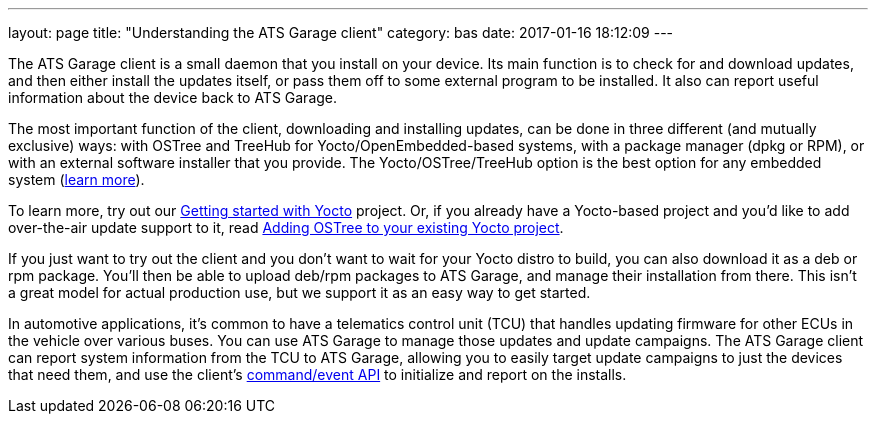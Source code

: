 ---
layout: page
title: "Understanding the ATS Garage client"
category: bas
date: 2017-01-16 18:12:09
---

The ATS Garage client is a small daemon that you install on your device. Its main function is to check for and download updates, and then either install the updates itself, or pass them off to some external program to be installed. It also can report useful information about the device back to ATS Garage.

The most important function of the client, downloading and installing updates, can be done in three different (and mutually exclusive) ways: with OSTree and TreeHub for Yocto/OpenEmbedded-based systems, with a package manager (dpkg or RPM), or with an external software installer that you provide. The Yocto/OSTree/TreeHub option is the best option for any embedded system (link:../bas/yocto-ostree-and-treehub.html[learn more]).

To learn more, try out our link:../ostree/starting-a-new-ostreeenabled-yocto-project.html[Getting started with Yocto] project. Or, if you already have a Yocto-based project and you'd like to add over-the-air update support to it, read link:http://docs.atsgarage.com/ostree/adding-ostree-to-your-existing-yocto-project.html[Adding OSTree to your existing Yocto project].

If you just want to try out the client and you don't want to wait for your Yocto distro to build, you can also download it as a deb or rpm package. You'll then be able to upload deb/rpm packages to ATS Garage, and manage their installation from there. This isn't a great model for actual production use, but we support it as an easy way to get started.

In automotive applications, it's common to have a telematics control unit (TCU) that handles updating firmware for other ECUs in the vehicle over various buses. You can use ATS Garage to manage those updates and update campaigns. The ATS Garage client can report system information from the TCU to ATS Garage, allowing you to easily target update campaigns to just the devices that need them, and use the client's link:example.com[command/event API] to initialize and report on the installs.

